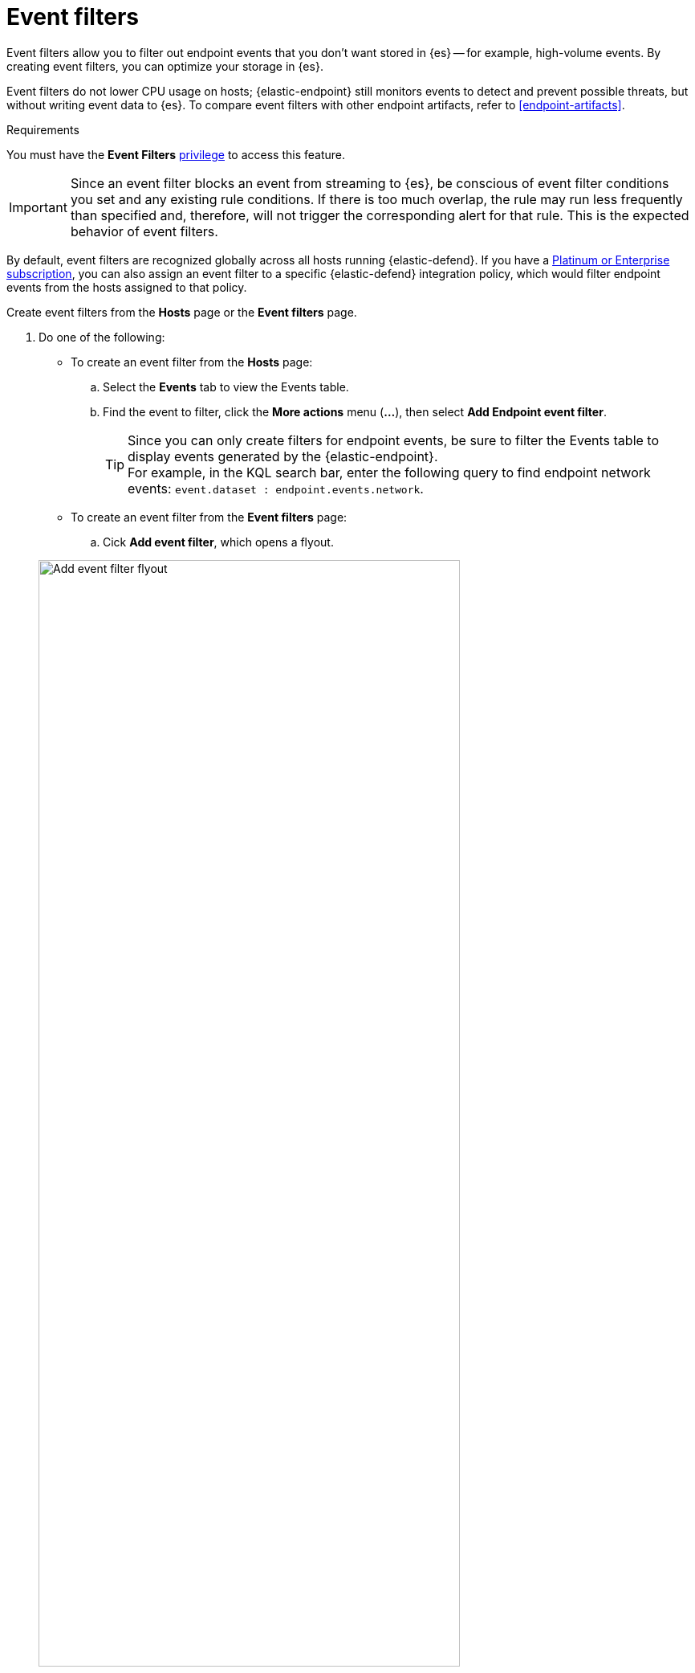 [[event-filters]]
[chapter, role="xpack"]
= Event filters

Event filters allow you to filter out endpoint events that you don't want stored in {es} -- for example, high-volume events. By creating event filters, you can optimize your storage in {es}.

Event filters do not lower CPU usage on hosts; {elastic-endpoint} still monitors events to detect and prevent possible threats, but without writing event data to {es}. To compare event filters with other endpoint artifacts, refer to <<endpoint-artifacts>>.

.Requirements
[sidebar]
--
You must have the *Event Filters* <<endpoint-management-req,privilege>> to access this feature.
--

IMPORTANT: Since an event filter blocks an event from streaming to {es}, be conscious of event filter conditions you set and any existing rule conditions. If there is too much overlap, the rule may run less frequently than specified and, therefore, will not trigger the corresponding alert for that rule. This is the expected behavior of event filters.

By default, event filters are recognized globally across all hosts running {elastic-defend}. If you have a https://www.elastic.co/pricing[Platinum or Enterprise subscription], you can also assign an event filter to a specific {elastic-defend} integration policy, which would filter endpoint events from the hosts assigned to that policy.

Create event filters from the **Hosts** page or the **Event filters** page.

. Do one of the following:
+
--
* To create an event filter from the **Hosts** page:
.. Select the *Events* tab to view the Events table.
+
.. Find the event to filter, click the *More actions* menu (*...*), then select *Add Endpoint event filter*.
+
TIP: Since you can only create filters for endpoint events, be sure to filter the Events table to display events generated by the {elastic-endpoint}. +
For example, in the KQL search bar, enter the following query to find endpoint network events: `event.dataset : endpoint.events.network`.

* To create an event filter from the **Event filters** page:
.. Cick *Add event filter*, which opens a flyout.
--
+
[role="screenshot"]
image::images/event-filter.png[Add event filter flyout, 80%]
. Fill in these fields in the **Details** section:
  .. `Name`: Enter a name for the event filter.
  .. `Description`: Enter a filter description (optional).
. In the **Conditions** section, depending which page you're using to create the filter, either modify the pre-populated conditions or add new conditions to define how {elastic-sec} will filter events. Use these settings:
  .. `Select operating system`: Select the appropriate operating system.
  .. Select which kind of event filter you'd like to create: added:[8.15.0]
    * `Events`: Create a generic event filter that can match any event type. All matching events are excluded.
    * `Process Descendants`: Specify a process, and suppress the activity of its descendant processes. Events from the matched process will be ingested, but events from its descendant processes will be excluded.
+
This option adds the condition `event.category is process` to narrow the filter to process-type events. You can add more conditions to identify the process whose descendants you want to exclude.

  .. `Field`: Select a field to identify the event being filtered.
  .. `Operator`: Select an operator to define the condition. Available options are:
    * `is`
    * `is not`
    * `is one of`
    * `is not one of`
    * `matches` | `does not match` : Allows you to use wildcards in `Value`, such as `C:\path\*\app.exe`.  Available wildcards are `?` (match one character) and `*` (match zero or more characters).
+
IMPORTANT: Using wildcards in file paths can impact performance. To create a more efficient event filter using wildcards, use multiple conditions and make them as specific as possible. For example, adding conditions using `process.name` or `file.name` can help limit the scope of wildcard matching.

  .. `Value`: Enter the value associated with the `Field`. To enter multiple values (when using `is one of` or `is not one of`), enter each value, then press **Return**.

. To define multiple conditions, click the `AND` button and configure a new condition. You can also add nested conditions with the `Add nested condition` button. For example, the event filter pictured above excludes events whose `event.category` field is `network`, and whose `process.executable` field is as specified.

. Select an option in the *Assignment* section to assign the event filter to a specific integration policy:
+
* `Global`: Assign the event filter to all integration policies for {elastic-defend}.
* `Per Policy` (Platinum or Enterprise subscription only): Assign the event filter to one or more specific {elastic-defend} integration policies. Select each policy in which you want the events to be filtered.
+
NOTE: You can also select the `Per Policy` option without immediately assigning a policy to the event filter. For example, you could do this to create and review your event filter configurations before putting them into action with a policy.
. Add a comment if you want to provide more information about the event filter (optional).
. Click *Add event filter*. The new filter is added to the *Event filters* list.

[[manage-event-filters]]
[discrete]
== View and manage event filters

The **Event filters** page displays all the event filters that have been added to the {security-app}. To refine the list, use the search bar to search by filter name, description, comments, or field value.

[role="screenshot"]
image::images/event-filters-list.png[]

[discrete]
[[edit-event-filter]]
=== Edit an event filter
You can individually modify each event filter. With a Platinum or Enterprise subscription, you can also change the policies that an event filter is assigned to.

To edit an event filter:

. Click the actions menu (*...*) for the event filter you want to edit, then select *Edit event filter*.
. Modify details or conditions as needed.
. Click *Save*.

[discrete]
[[delete-event-filter]]
=== Delete an event filter
You can delete an event filter, which removes it entirely from all {elastic-defend} integration policies.

To delete an event filter:

. Click the actions menu (*...*) on the event filter you want to delete, then select *Delete event filter*.
. On the dialog that opens, verify that you are removing the correct event filter, then click *Delete*. A confirmation message is displayed.
